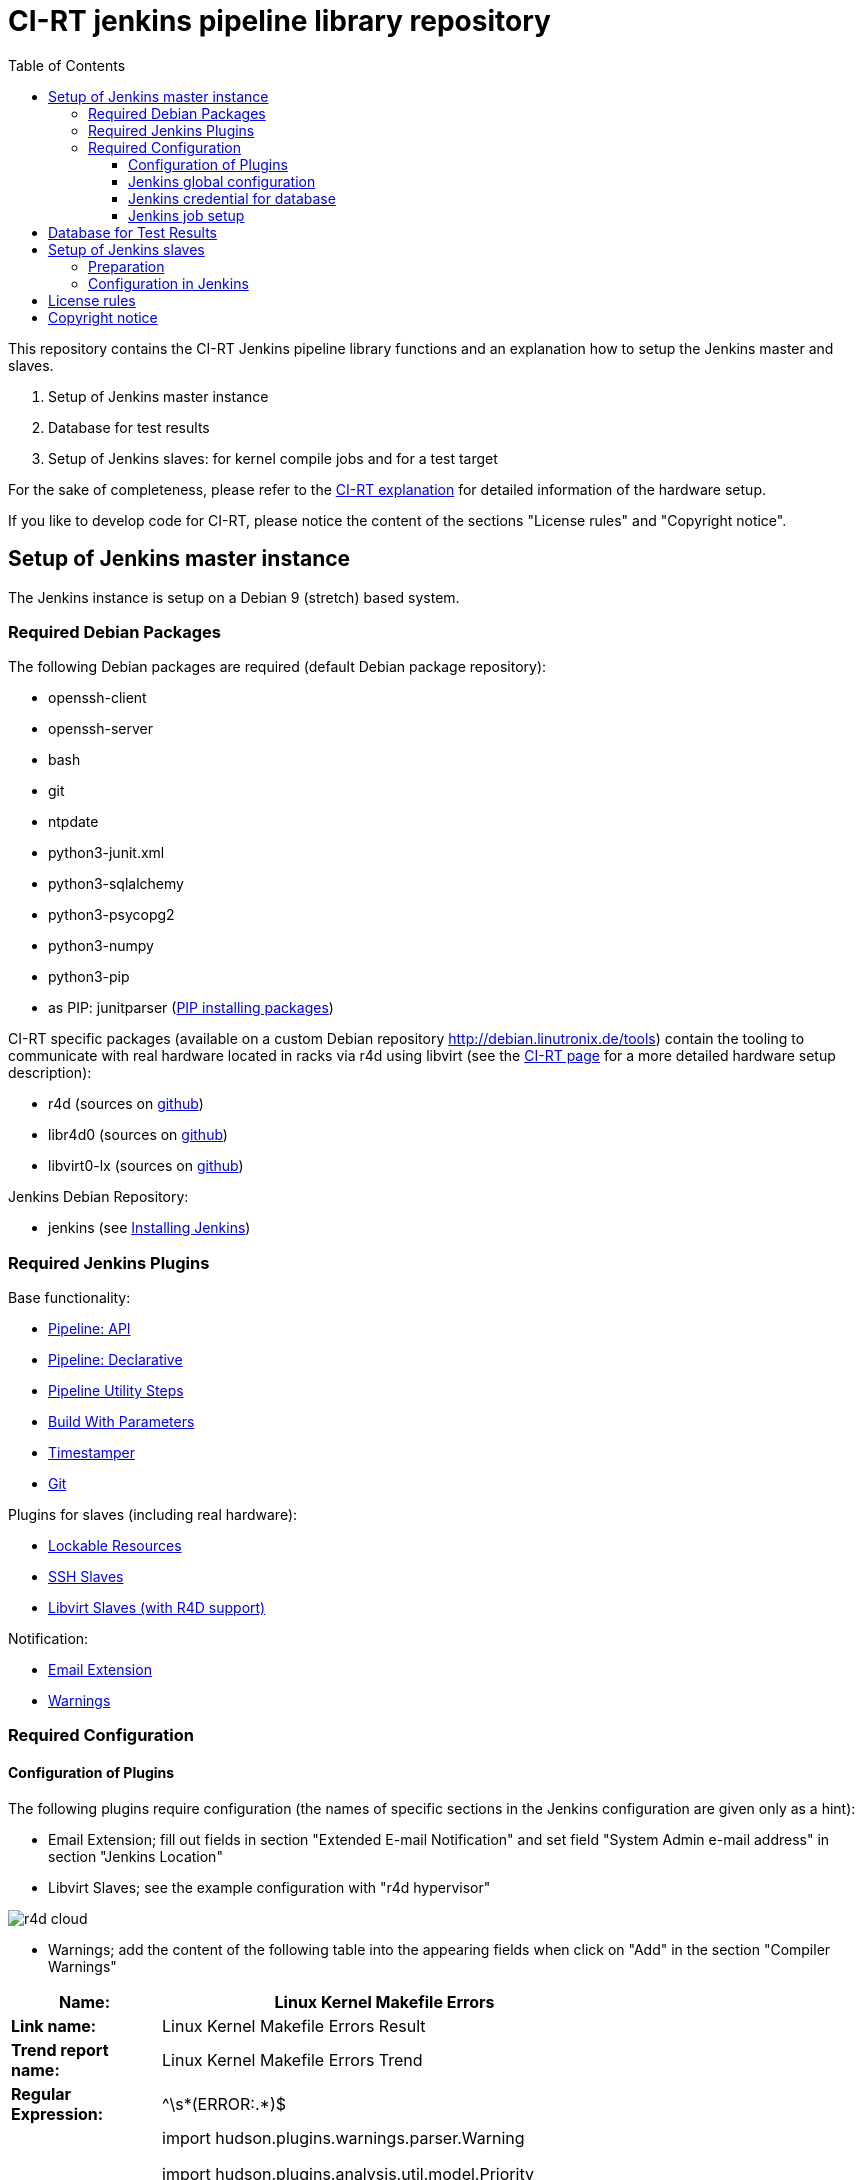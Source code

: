 CI-RT jenkins pipeline library repository
=========================================
:toc:
:toclevels: 3

This repository contains the CI-RT Jenkins pipeline library functions
and an explanation how to setup the Jenkins master and slaves.

. Setup of Jenkins master instance

. Database for test results

. Setup of Jenkins slaves: for kernel compile jobs and for a test
target


For the sake of completeness, please refer to the
https://ci-rt.linutronix.de/RT-Test/about.jsp[CI-RT explanation] for
detailed information of the hardware setup.

If you like to develop code for CI-RT, please notice the content of
the sections "License rules" and "Copyright notice".

Setup of Jenkins master instance
--------------------------------

The Jenkins instance is setup on a Debian 9 (stretch) based system.

Required Debian Packages
~~~~~~~~~~~~~~~~~~~~~~~~

The following Debian packages are required (default Debian package
repository):

* openssh-client
* openssh-server
* bash
* git
* ntpdate
* python3-junit.xml
* python3-sqlalchemy
* python3-psycopg2
* python3-numpy
* python3-pip
* as PIP: junitparser (https://packaging.python.org/guides/installing-using-pip-and-virtualenv/#installing-packages[PIP installing packages])


CI-RT specific packages (available on a custom Debian repository
http://debian.linutronix.de/tools) contain the tooling to
communicate with real hardware located in racks via r4d using libvirt
(see the https://ci-rt.linutronix.de/RT-Test/about.jsp[CI-RT
page] for a more detailed hardware setup description):

* r4d (sources on https://github.com/ci-rt/r4d[github])
* libr4d0 (sources on https://github.com/ci-rt/libr4d[github])
* libvirt0-lx (sources on https://github.com/ci-rt/libvirt-debian[github])


Jenkins Debian Repository:

* jenkins (see https://jenkins.io/doc/book/installing/#debian-ubuntu[Installing Jenkins])


Required Jenkins Plugins
~~~~~~~~~~~~~~~~~~~~~~~~

Base functionality:

* https://plugins.jenkins.io/workflow-api[Pipeline: API]
* https://plugins.jenkins.io/pipeline-model-definition[Pipeline: Declarative]
* https://plugins.jenkins.io/pipeline-utility-steps[Pipeline Utility Steps]
* https://plugins.jenkins.io/build-with-parameters[Build With Parameters]
* https://plugins.jenkins.io/timestamper[Timestamper]
* https://plugins.jenkins.io/git[Git]

Plugins for slaves (including real hardware):

* https://plugins.jenkins.io/lockable-resources[Lockable Resources]
* https://plugins.jenkins.io/ssh-slaves[SSH Slaves]
* https://github.com/ci-rt/libvirt-slave-plugin[Libvirt Slaves (with R4D support)]

Notification:

* https://plugins.jenkins.io/email-ext[Email Extension]
* https://plugins.jenkins.io/warnings[Warnings]


Required Configuration
~~~~~~~~~~~~~~~~~~~~~~

Configuration of Plugins
^^^^^^^^^^^^^^^^^^^^^^^^

The following plugins require configuration (the names of specific
sections in the Jenkins configuration are given only as a hint):

* Email Extension; fill out fields in section "Extended E-mail
  Notification" and set field "System Admin e-mail address" in section
  "Jenkins Location"

* Libvirt Slaves; see the example configuration with "r4d hypervisor" +

image::images/r4d-cloud.png[]

* Warnings; add the content of the following table into the appearing
  fields when click on "Add" in the section "Compiler Warnings"

[width="70%",cols="1,3"]
|======================
|*Name:* |  Linux Kernel Makefile Errors

|*Link name:* | Linux Kernel Makefile Errors Result

|*Trend report name:* | Linux Kernel Makefile Errors Trend

|*Regular Expression:* | ^\s*(ERROR:.*)$
|*Mapping Script:* |
import hudson.plugins.warnings.parser.Warning

import hudson.plugins.analysis.util.model.Priority

String message = matcher.group(1);

return new Warning("nil", 0, "Linux Kernel Makefile Errors", "build error", message, Priority.HIGH);

|*Example Log Message:* | ERROR: "handle_bad_irq" [drivers/gpio/gpio-omap.ko] undefined!
|======================


Jenkins global configuration
^^^^^^^^^^^^^^^^^^^^^^^^^^^^

The shell executable used for the sh() command needs to be specified in
the Jenkins global configuration. Please fill '/bin/bash' in the field "Shell
executable".

The ci-rt libs need to be specified in the Jenkins global configuration:

image::images/configure_libs.png[]


Jenkins credential for database
^^^^^^^^^^^^^^^^^^^^^^^^^^^^^^^

For the credentials of the database, a global Jenkins credential with
the ID "POSTGRES_CREDENTIALS" needs to be generated. This is done so that
no hard-coded credentials are available as plain text in library source code
or log files:

image::images/db_credentials.png[]


Jenkins job setup
^^^^^^^^^^^^^^^^^

Please refer to the
https://github.com/ci-rt/test-description/blob/master/README.adoc[test-description
README].


Database for Test Results
-------------------------

Jenkins needs a database to fill in the test results. For setup of the
database please consider
https://github.com/ci-rt/database/blob/master/README.adoc[database
README].

Setup of Jenkins slaves
-----------------------

All Jenkins instances are known as Jenkins Nodes. The Jenkins main
instance is already configured as "Master".

Preparation
~~~~~~~~~~~

All slaves require the headless Java Runtime Environment:
openjdk-8-jre-headless

Please make sure that the following steps are executed as
jenkins@Jenkins-master:

* create ssh key without passphrase
* copy ssh id to target
----
ssh-copy-id -i <SSH_IDENTITY> jenkins@<TARGET>
----
* connect to target and test sudo
----
ssh -i <SSH_IDENTITY> -oPasswordAuthentication=no -t jenkins@<TARGET> "sudo /bin/systemctl status"
----

Please also make sure that the test targets are added to the CI-RT
database and to r4d.


Configuration in Jenkins
~~~~~~~~~~~~~~~~~~~~~~~~

The CI-RT testing infrastructure uses two different types of slaves:

* slaves with the label "kernel" for compile jobs as "permanent agent":

image::images/permanent-agent-details.png[]


* several slaves as test targets (with the same label as the hostname)
  as "Slave virtual computer running on a virtualization platform (via
  libvirt)":

image::images/iommu-details.png[]


License rules
-------------

The CI-RT Jenkins library is provided under the terms of the MIT
license as provided in the LICENSE file.

Instead of adding MIT boilerplates to the individual files, CI-RT uses
SPDX license identifiers, which are machine parseable and considered
legaly equivalent.

The SPDX license identifier in CI-RT Jenkins lib shall be added at the
first possible line in a file which can contain a comment. This is
normally the first line except for scripts. Scripts require the
'#!PATH_TO_INTERPRETER' tag in the first line; place the SPDX
identifier into the second line.

The SPDX license identifier is added in form of a comment.  The
comment style depends on the file type::

groovy scripts:		// SPDX-License-Identifier: <SPDX License Expression>
bash/python scripts:	# SPDX-License-Identifier: <SPDX License Expression>
txt templates:		<%-- SPDX-License-Identifier: <SPDX License Expression> --%>


Copyright notice
----------------

Copyright notices shall be placed right below the SPDX identifier with
the same comment format as the SPDX identifier. The canonical form for
a copyright notice is:

Copyright (c) <year> <copyright holders>
